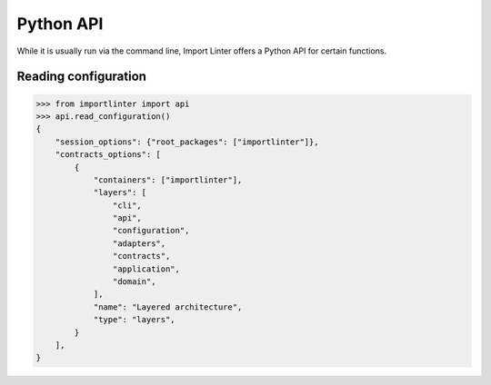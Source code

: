 ==========
Python API
==========

While it is usually run via the command line, Import Linter offers a Python API for certain functions.

Reading configuration
---------------------

.. code-block:: python

    >>> from importlinter import api
    >>> api.read_configuration()
    {
        "session_options": {"root_packages": ["importlinter"]},
        "contracts_options": [
            {
                "containers": ["importlinter"],
                "layers": [
                    "cli",
                    "api",
                    "configuration",
                    "adapters",
                    "contracts",
                    "application",
                    "domain",
                ],
                "name": "Layered architecture",
                "type": "layers",
            }
        ],
    }
.. py:function:: read_configuration(config_filename=None)

    Return a dictionary containing configuration from the supplied file.

    If no filename is supplied, look in the default location (see :doc:`usage`).

    This function is designed for use by external projects wishing to
    analyse the contracts themselves, e.g. to track the number of
    ignored imports.

    :param str config_filename: The path to the file containing the configuration (optional).
    :return: A dictionary with two keys:

        - ``"session_options"``: dictionary of strings passed as top level configuration. Note that
          if a single ``root_package`` is in the configuration, it will be normalised to a single-item
          list of ``root_packages``, as shown in the example above.
        - ``"contracts_options"``: list of dictionaries, one for each contract, keyed with:

            - ``"name"``: the name of the contract (str).
            - ``"type"``: the type of the contract (str).
            - Any other contract-specific configuration.
    :rtype: dict

